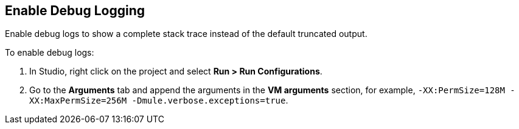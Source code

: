 // Used in Connector troubleshooting pages.

== Enable Debug Logging

Enable debug logs to show a complete stack trace instead of the default truncated output. 	

To enable debug logs:

. In Studio, right click on the project and select *Run > Run Configurations*.
. Go to the *Arguments* tab and append the arguments in the *VM arguments* section, for example, `-XX:PermSize=128M -XX:MaxPermSize=256M -Dmule.verbose.exceptions=true`.
